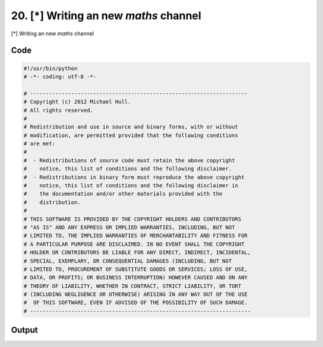 
20. [*] Writing an new *maths* channel
======================================


[*] Writing an new *maths* channel

Code
~~~~

.. code-block:: python

	#!/usr/bin/python
	# -*- coding: utf-8 -*-
	
	# ---------------------------------------------------------------------
	# Copyright (c) 2012 Michael Hull.
	# All rights reserved.
	#
	# Redistribution and use in source and binary forms, with or without
	# modification, are permitted provided that the following conditions
	# are met:
	#
	#  - Redistributions of source code must retain the above copyright 
	#    notice, this list of conditions and the following disclaimer. 
	#  - Redistributions in binary form must reproduce the above copyright 
	#    notice, this list of conditions and the following disclaimer in 
	#    the documentation and/or other materials provided with the 
	#    distribution.
	#
	# THIS SOFTWARE IS PROVIDED BY THE COPYRIGHT HOLDERS AND CONTRIBUTORS 
	# "AS IS" AND ANY EXPRESS OR IMPLIED WARRANTIES, INCLUDING, BUT NOT 
	# LIMITED TO, THE IMPLIED WARRANTIES OF MERCHANTABILITY AND FITNESS FOR 
	# A PARTICULAR PURPOSE ARE DISCLAIMED. IN NO EVENT SHALL THE COPYRIGHT 
	# HOLDER OR CONTRIBUTORS BE LIABLE FOR ANY DIRECT, INDIRECT, INCIDENTAL,
	# SPECIAL, EXEMPLARY, OR CONSEQUENTIAL DAMAGES (INCLUDING, BUT NOT 
	# LIMITED TO, PROCUREMENT OF SUBSTITUTE GOODS OR SERVICES; LOSS OF USE,
	# DATA, OR PROFITS; OR BUSINESS INTERRUPTION) HOWEVER CAUSED AND ON ANY 
	# THEORY OF LIABILITY, WHETHER IN CONTRACT, STRICT LIABILITY, OR TORT 
	# (INCLUDING NEGLIGENCE OR OTHERWISE) ARISING IN ANY WAY OUT OF THE USE
	#  OF THIS SOFTWARE, EVEN IF ADVISED OF THE POSSIBILITY OF SUCH DAMAGE.
	# ----------------------------------------------------------------------
	
	
	
	
	








Output
~~~~~~

.. code-block:: bash

    	




